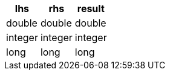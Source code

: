 [%header.monospaced.styled,format=dsv,separator=|]
|===
lhs | rhs | result
double | double | double
integer | integer | integer
long | long | long
|===
